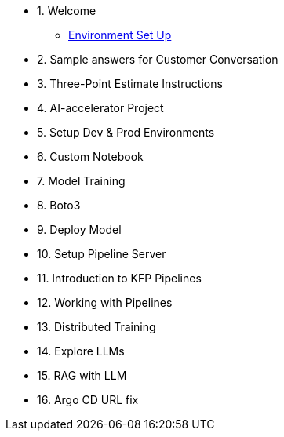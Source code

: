 * 1. Welcome
** xref:01_welcome.adoc[Environment Set Up]

* 2. Sample answers for Customer Conversation

* 3. Three-Point Estimate Instructions

* 4. AI-accelerator Project

* 5. Setup Dev & Prod Environments

* 6. Custom Notebook

* 7. Model Training

* 8. Boto3

* 9. Deploy Model

* 10. Setup Pipeline Server

* 11. Introduction to KFP Pipelines

* 12. Working with Pipelines

* 13. Distributed Training

* 14. Explore LLMs

* 15. RAG with LLM

* 16. Argo CD URL fix

